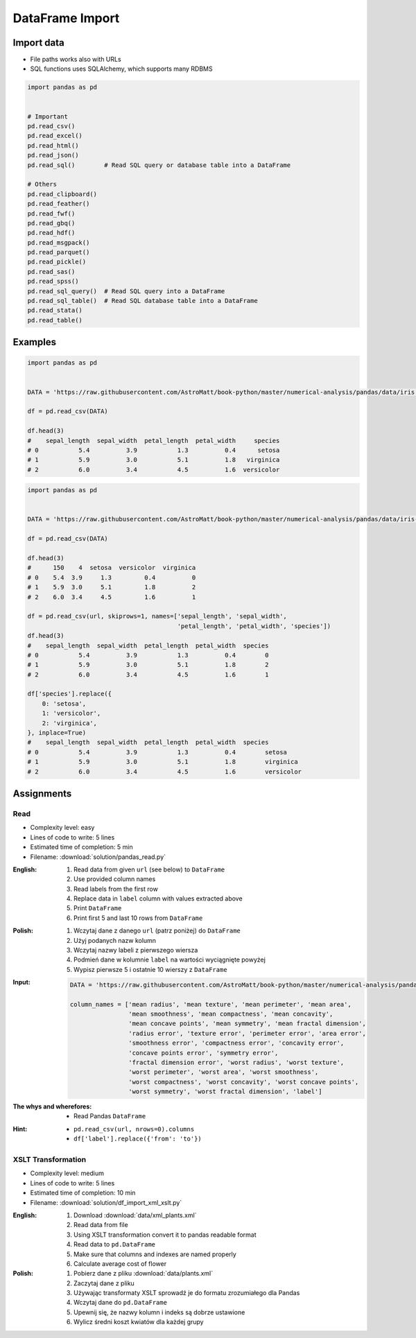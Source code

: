 ****************
DataFrame Import
****************


Import data
===========
* File paths works also with URLs
* SQL functions uses SQLAlchemy, which supports many RDBMS

.. code-block:: python

    import pandas as pd


    # Important
    pd.read_csv()
    pd.read_excel()
    pd.read_html()
    pd.read_json()
    pd.read_sql()        # Read SQL query or database table into a DataFrame

    # Others
    pd.read_clipboard()
    pd.read_feather()
    pd.read_fwf()
    pd.read_gbq()
    pd.read_hdf()
    pd.read_msgpack()
    pd.read_parquet()
    pd.read_pickle()
    pd.read_sas()
    pd.read_spss()
    pd.read_sql_query()  # Read SQL query into a DataFrame
    pd.read_sql_table()  # Read SQL database table into a DataFrame
    pd.read_stata()
    pd.read_table()


Examples
========
.. code-block:: python

    import pandas as pd


    DATA = 'https://raw.githubusercontent.com/AstroMatt/book-python/master/numerical-analysis/pandas/data/iris.csv'

    df = pd.read_csv(DATA)

    df.head(3)
    #    sepal_length  sepal_width  petal_length  petal_width     species
    # 0           5.4          3.9           1.3          0.4      setosa
    # 1           5.9          3.0           5.1          1.8   virginica
    # 2           6.0          3.4           4.5          1.6  versicolor

.. code-block:: python

    import pandas as pd


    DATA = 'https://raw.githubusercontent.com/AstroMatt/book-python/master/numerical-analysis/pandas/data/iris-dirty.csv'

    df = pd.read_csv(DATA)

    df.head(3)
    #      150    4  setosa  versicolor  virginica
    # 0    5.4  3.9     1.3         0.4          0
    # 1    5.9  3.0     5.1         1.8          2
    # 2    6.0  3.4     4.5         1.6          1

    df = pd.read_csv(url, skiprows=1, names=['sepal_length', 'sepal_width',
                                             'petal_length', 'petal_width', 'species'])
    df.head(3)
    #    sepal_length  sepal_width  petal_length  petal_width  species
    # 0           5.4          3.9           1.3          0.4        0
    # 1           5.9          3.0           5.1          1.8        2
    # 2           6.0          3.4           4.5          1.6        1

    df['species'].replace({
        0: 'setosa',
        1: 'versicolor',
        2: 'virginica',
    }, inplace=True)
    #    sepal_length  sepal_width  petal_length  petal_width  species
    # 0           5.4          3.9           1.3          0.4        setosa
    # 1           5.9          3.0           5.1          1.8        virginica
    # 2           6.0          3.4           4.5          1.6        versicolor


Assignments
===========

Read
-----
* Complexity level: easy
* Lines of code to write: 5 lines
* Estimated time of completion: 5 min
* Filename: :download:`solution/pandas_read.py`

:English:
    #. Read data from given ``url`` (see below) to ``DataFrame``
    #. Use provided column names
    #. Read labels from the first row
    #. Replace data in ``label`` column with values extracted above
    #. Print ``DataFrame``
    #. Print first 5 and last 10 rows from ``DataFrame``

:Polish:
    #. Wczytaj dane z danego ``url`` (patrz poniżej) do ``DataFrame``
    #. Użyj podanych nazw kolumn
    #. Wczytaj nazwy labeli z pierwszego wiersza
    #. Podmień dane w kolumnie ``label`` na wartości wyciągnięte powyżej
    #. Wypisz pierwsze 5 i ostatnie 10 wierszy z ``DataFrame``

:Input:
    .. code-block:: python

        DATA = 'https://raw.githubusercontent.com/AstroMatt/book-python/master/numerical-analysis/pandas/data/breast-cancer.csv'

        column_names = ['mean radius', 'mean texture', 'mean perimeter', 'mean area',
                        'mean smoothness', 'mean compactness', 'mean concavity',
                        'mean concave points', 'mean symmetry', 'mean fractal dimension',
                        'radius error', 'texture error', 'perimeter error', 'area error',
                        'smoothness error', 'compactness error', 'concavity error',
                        'concave points error', 'symmetry error',
                        'fractal dimension error', 'worst radius', 'worst texture',
                        'worst perimeter', 'worst area', 'worst smoothness',
                        'worst compactness', 'worst concavity', 'worst concave points',
                        'worst symmetry', 'worst fractal dimension', 'label']

:The whys and wherefores:
    * Read Pandas ``DataFrame``

:Hint:
    * ``pd.read_csv(url, nrows=0).columns``
    * ``df['label'].replace({'from': 'to'})``

XSLT Transformation
-------------------
* Complexity level: medium
* Lines of code to write: 5 lines
* Estimated time of completion: 10 min
* Filename: :download:`solution/df_import_xml_xslt.py`

:English:
    #. Download :download:`data/xml_plants.xml`
    #. Read data from file
    #. Using XSLT transformation convert it to pandas readable format
    #. Read data to ``pd.DataFrame``
    #. Make sure that columns and indexes are named properly
    #. Calculate average cost of flower

:Polish:
    #. Pobierz dane z pliku :download:`data/plants.xml`
    #. Zaczytaj dane z pliku
    #. Używając transformaty XSLT sprowadź je do formatu zrozumiałego dla Pandas
    #. Wczytaj dane do ``pd.DataFrame``
    #. Upewnij się, że nazwy kolumn i indeks są dobrze ustawione
    #. Wylicz średni koszt kwiatów dla każdej grupy
